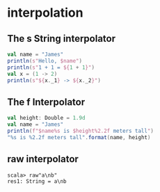 * interpolation
** The s String interpolator
  #+BEGIN_SRC scala
  val name = "James"
  println(s"Hello, $name")
  println(s"1 + 1 = ${1 + 1}")
  val x = (1 -> 2)
  println(s"${x._1} -> ${x._2}")
  #+END_SRC
** The f Interpolator
   #+BEGIN_SRC scala
   val height: Double = 1.9d
   val name = "James"
   println(f"$name%s is $height%2.2f meters tall")
   "%s is %2.2f meters tall".format(name, height)
   #+END_SRC
** raw interpolator
   : scala> raw"a\nb"
   : res1: String = a\nb
